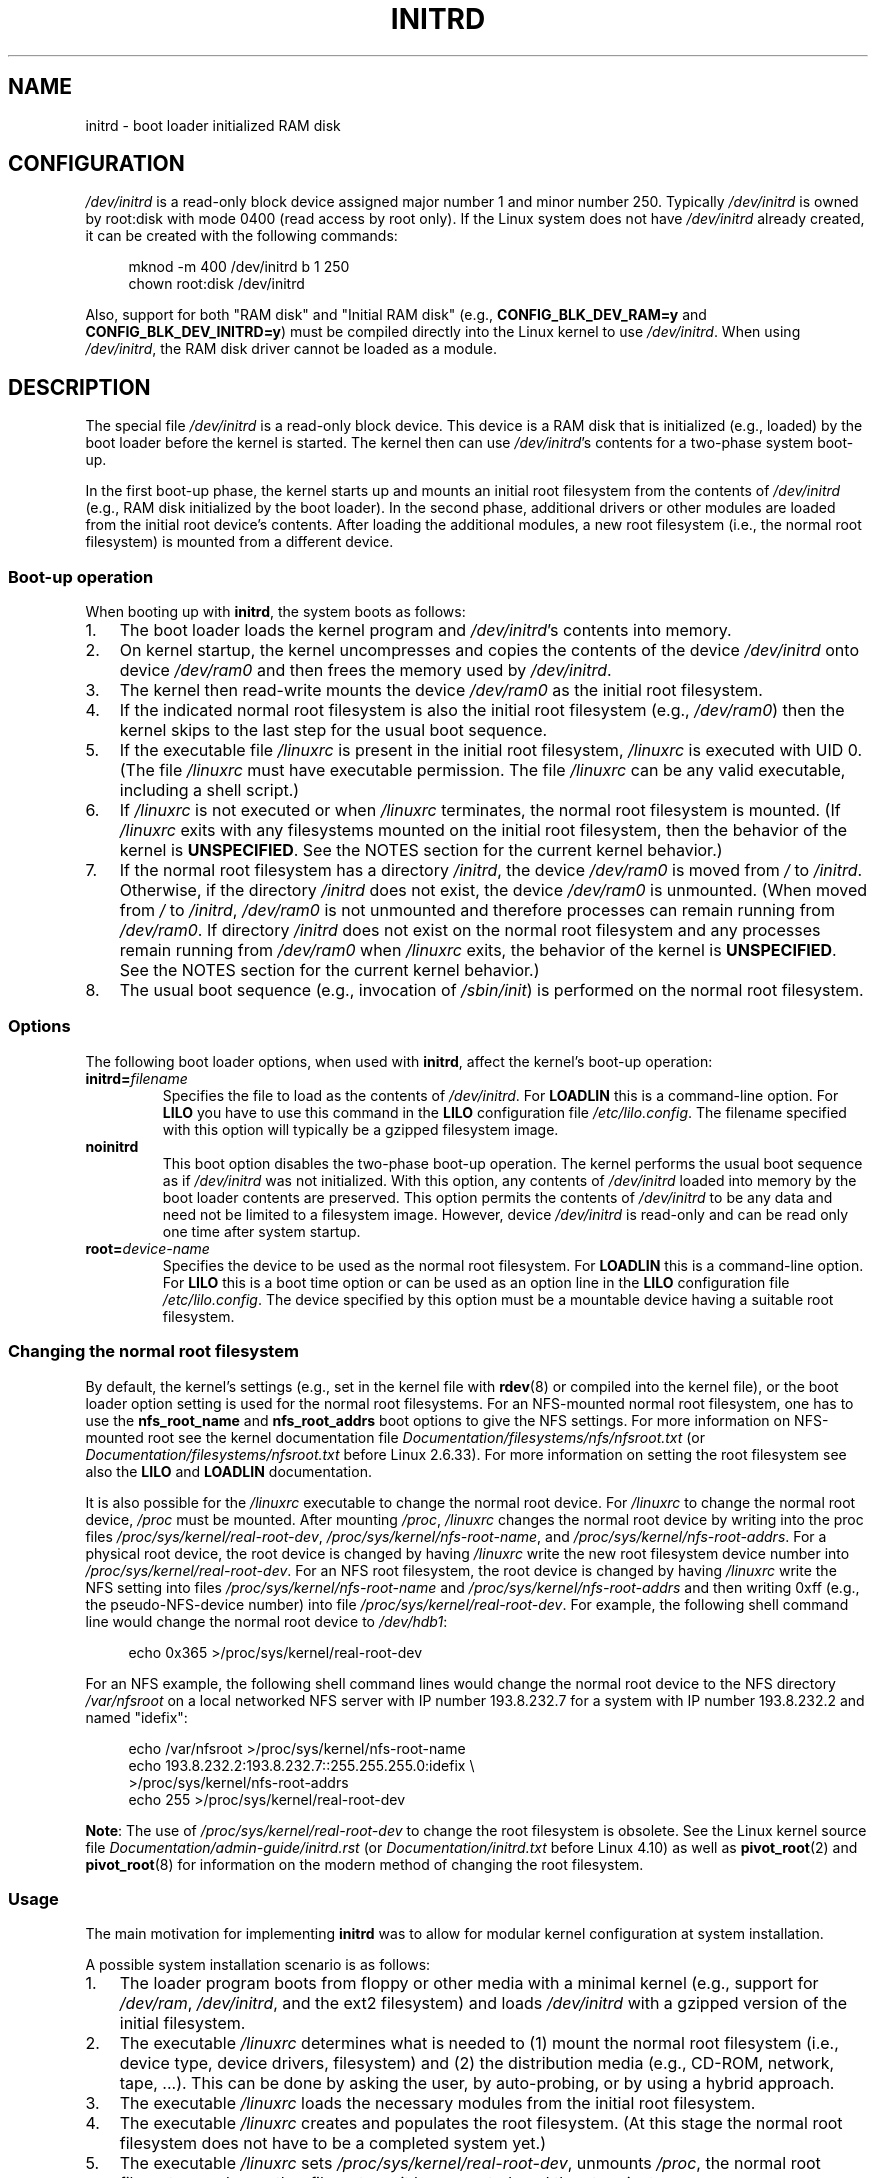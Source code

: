 .\" This man-page is Copyright (C) 1997 John S. Kallal
.\"
.\" SPDX-License-Identifier: Linux-man-pages-copyleft
.\"
.\" If the you wish to distribute versions of this work under other
.\" conditions than the above, please contact the author(s) at the following
.\" for permission:
.\"
.\"  John S. Kallal -
.\"	email: <kallal@voicenet.com>
.\"	mail: 518 Kerfoot Farm RD, Wilmington, DE 19803-2444, USA
.\"	phone: (302)654-5478
.\"
.\" $Id: initrd.4,v 0.9 1997/11/07 05:05:32 kallal Exp kallal $
.TH INITRD 4 2021-03-22 "Linux man-pages (unreleased)"
.SH NAME
initrd \- boot loader initialized RAM disk
.SH CONFIGURATION
.I /dev/initrd
is a read-only block device assigned
major number 1 and minor number 250.
Typically
.I /dev/initrd
is owned by
root:disk
with mode 0400 (read access by root only).
If the Linux system does not have
.I /dev/initrd
already created, it can be created with the following commands:
.PP
.in +4n
.EX
mknod \-m 400 /dev/initrd b 1 250
chown root:disk /dev/initrd
.EE
.in
.PP
Also, support for both "RAM disk" and "Initial RAM disk"
(e.g.,
.B CONFIG_BLK_DEV_RAM=y
and
.BR CONFIG_BLK_DEV_INITRD=y )
must be compiled directly into the Linux kernel to use
.IR /dev/initrd .
When using
.IR /dev/initrd ,
the RAM disk driver cannot be loaded as a module.
.\"
.\"
.\"
.SH DESCRIPTION
The special file
.I /dev/initrd
is a read-only block device.
This device is a RAM disk that is initialized (e.g., loaded)
by the boot loader before the kernel is started.
The kernel then can use
.IR /dev/initrd "'s"
contents for a two-phase system boot-up.
.PP
In the first boot-up phase, the kernel starts up
and mounts an initial root filesystem from the contents of
.I /dev/initrd
(e.g., RAM disk initialized by the boot loader).
In the second phase, additional drivers or other modules
are loaded from the initial root device's contents.
After loading the additional modules, a new root filesystem
(i.e., the normal root filesystem) is mounted from a
different device.
.\"
.\"
.\"
.SS Boot-up operation
When booting up with
.BR initrd ,
the system boots as follows:
.IP 1. 3
The boot loader loads the kernel program and
.IR /dev/initrd 's
contents into memory.
.IP 2.
On kernel startup,
the kernel uncompresses and copies the contents of the device
.I /dev/initrd
onto device
.I /dev/ram0
and then frees the memory used by
.IR /dev/initrd .
.IP 3.
The kernel then read-write mounts the device
.I /dev/ram0
as the initial root filesystem.
.IP 4.
If the indicated normal root filesystem is also the initial
root filesystem (e.g.,
.IR /dev/ram0 )
then the kernel skips to the last step for the usual boot sequence.
.IP 5.
If the executable file
.I /linuxrc
is present in the initial root filesystem,
.I /linuxrc
is executed with UID 0.
(The file
.I /linuxrc
must have executable permission.
The file
.I /linuxrc
can be any valid executable, including a shell script.)
.IP 6.
If
.I /linuxrc
is not executed or when
.I /linuxrc
terminates, the normal root filesystem is mounted.
(If
.I /linuxrc
exits with any filesystems mounted on the initial root
filesystem, then the behavior of the kernel is
.BR UNSPECIFIED .
See the NOTES section for the current kernel behavior.)
.IP 7.
If the normal root filesystem has a directory
.IR /initrd ,
the device
.I /dev/ram0
is moved from
.I /
to
.IR /initrd .
Otherwise, if the directory
.I /initrd
does not exist, the device
.I /dev/ram0
is unmounted.
(When moved from
.I /
to
.IR /initrd ,
.I /dev/ram0
is not unmounted and therefore processes can remain running from
.IR /dev/ram0 .
If directory
.I /initrd
does not exist on the normal root filesystem
and any processes remain running from
.I /dev/ram0
when
.I /linuxrc
exits, the behavior of the kernel is
.BR UNSPECIFIED .
See the NOTES section for the current kernel behavior.)
.IP 8.
The usual boot sequence (e.g., invocation of
.IR /sbin/init )
is performed on the normal root filesystem.
.\"
.\"
.\"
.SS Options
The following boot loader options, when used with
.BR initrd ,
affect the kernel's boot-up operation:
.TP
.BI initrd= "filename"
Specifies the file to load as the contents of
.IR /dev/initrd .
For
.B LOADLIN
this is a command-line option.
For
.B LILO
you have to use this command in the
.B LILO
configuration file
.IR /etc/lilo.config .
The filename specified with this
option will typically be a gzipped filesystem image.
.TP
.B noinitrd
This boot option disables the two-phase boot-up operation.
The kernel performs the usual boot sequence as if
.I /dev/initrd
was not initialized.
With this option, any contents of
.I /dev/initrd
loaded into memory by the boot loader contents are preserved.
This option permits the contents of
.I /dev/initrd
to be any data and need not be limited to a filesystem image.
However, device
.I /dev/initrd
is read-only and can be read only one time after system startup.
.TP
.BI root= "device-name"
Specifies the device to be used as the normal root filesystem.
For
.B LOADLIN
this is a command-line option.
For
.B LILO
this is a boot time option or
can be used as an option line in the
.B LILO
configuration file
.IR /etc/lilo.config .
The device specified by this option must be a mountable
device having a suitable root filesystem.
.\"
.\"
.\"
.SS Changing the normal root filesystem
By default,
the kernel's settings
(e.g., set in the kernel file with
.BR rdev (8)
or compiled into the kernel file),
or the boot loader option setting
is used for the normal root filesystems.
For an NFS-mounted normal root filesystem, one has to use the
.B nfs_root_name
and
.B nfs_root_addrs
boot options to give the NFS settings.
For more information on NFS-mounted root see the kernel documentation file
.I Documentation/filesystems/nfs/nfsroot.txt
.\" commit dc7a08166f3a5f23e79e839a8a88849bd3397c32
(or
.I Documentation/filesystems/nfsroot.txt
before Linux 2.6.33).
For more information on setting the root filesystem see also the
.B LILO
and
.B LOADLIN
documentation.
.PP
It is also possible for the
.I /linuxrc
executable to change the normal root device.
For
.I /linuxrc
to change the normal root device,
.I /proc
must be mounted.
After mounting
.IR /proc ,
.I /linuxrc
changes the normal root device by writing into the proc files
.IR /proc/sys/kernel/real\-root\-dev ,
.IR /proc/sys/kernel/nfs\-root\-name ,
and
.IR /proc/sys/kernel/nfs\-root\-addrs .
For a physical root device, the root device is changed by having
.I /linuxrc
write the new root filesystem device number into
.IR /proc/sys/kernel/real\-root\-dev .
For an NFS root filesystem, the root device is changed by having
.I /linuxrc
write the NFS setting into files
.I /proc/sys/kernel/nfs\-root\-name
and
.I /proc/sys/kernel/nfs\-root\-addrs
and then writing 0xff (e.g., the pseudo-NFS-device number) into file
.IR /proc/sys/kernel/real\-root\-dev .
For example, the following shell command line would change
the normal root device to
.IR /dev/hdb1 :
.PP
.in +4n
.EX
echo 0x365 >/proc/sys/kernel/real\-root\-dev
.EE
.in
.PP
For an NFS example, the following shell command lines would change the
normal root device to the NFS directory
.I /var/nfsroot
on a local networked NFS server with IP number 193.8.232.7 for a system with
IP number 193.8.232.2 and named "idefix":
.PP
.in +4n
.EX
echo /var/nfsroot >/proc/sys/kernel/nfs\-root\-name
echo 193.8.232.2:193.8.232.7::255.255.255.0:idefix \e
    >/proc/sys/kernel/nfs\-root\-addrs
echo 255 >/proc/sys/kernel/real\-root\-dev
.EE
.in
.PP
.BR Note :
The use of
.I /proc/sys/kernel/real\-root\-dev
to change the root filesystem is obsolete.
See the Linux kernel source file
.I Documentation/admin\-guide/initrd.rst
.\" commit 9d85025b0418163fae079c9ba8f8445212de8568
(or
.I Documentation/initrd.txt
before Linux 4.10)
as well as
.BR pivot_root (2)
and
.BR pivot_root (8)
for information on the modern method of changing the root filesystem.
.\" FIXME . Should this manual page  describe the pivot_root mechanism?
.\"
.\"
.\"
.SS Usage
The main motivation for implementing
.B initrd
was to allow for modular kernel configuration at system installation.
.PP
A possible system installation scenario is as follows:
.IP 1. 3
The loader program boots from floppy or other media with a minimal kernel
(e.g., support for
.IR /dev/ram ,
.IR /dev/initrd ,
and the ext2 filesystem) and loads
.I /dev/initrd
with a gzipped version of the initial filesystem.
.IP 2.
The executable
.I /linuxrc
determines what is needed to (1) mount the normal root filesystem
(i.e., device type, device drivers, filesystem) and (2) the
distribution media (e.g., CD-ROM, network, tape, ...).
This can be done by asking the user, by auto-probing,
or by using a hybrid approach.
.IP 3.
The executable
.I /linuxrc
loads the necessary modules from the initial root filesystem.
.IP 4.
The executable
.I /linuxrc
creates and populates the root filesystem.
(At this stage the normal root filesystem does not have to be a
completed system yet.)
.IP 5.
The executable
.I /linuxrc
sets
.IR /proc/sys/kernel/real\-root\-dev ,
unmounts
.IR /proc ,
the normal root filesystem and any other filesystems
it has mounted, and then terminates.
.IP 6.
The kernel then mounts the normal root filesystem.
.IP 7.
Now that the filesystem is accessible and intact,
the boot loader can be installed.
.IP 8.
The boot loader is configured to load into
.I /dev/initrd
a filesystem with the set of modules that was used to bring up the system.
(e.g., device
.I /dev/ram0
can be modified, then unmounted, and finally, the image is written from
.I /dev/ram0
to a file.)
.IP 9.
The system is now bootable and additional installation tasks can be
performed.
.PP
The key role of
.I /dev/initrd
in the above is to reuse the configuration data during normal system operation
without requiring initial kernel selection, a large generic kernel or,
recompiling the kernel.
.PP
A second scenario is for installations where Linux runs on systems with
different hardware configurations in a single administrative network.
In such cases, it may be desirable to use only a small set of kernels
(ideally only one) and to keep the system-specific part of configuration
information as small as possible.
In this case, create a common file
with all needed modules.
Then, only the
.I /linuxrc
file or a file executed by
.I /linuxrc
would be different.
.PP
A third scenario is more convenient recovery disks.
Because information like the location of the root filesystem
partition is not needed at boot time, the system loaded from
.I /dev/initrd
can use a dialog and/or auto-detection followed by a
possible sanity check.
.PP
Last but not least, Linux distributions on CD-ROM may use
.B initrd
for easy installation from the CD-ROM.
The distribution can use
.B LOADLIN
to directly load
.I /dev/initrd
from CD-ROM without the need of any floppies.
The distribution could also use a
.B LILO
boot floppy and then bootstrap a bigger RAM disk via
.I /dev/initrd
from the CD-ROM.
.\"
.\"
.\"
.SH FILES
.I /dev/initrd
.br
.I /dev/ram0
.br
.I /linuxrc
.br
.I /initrd
.\"
.\"
.\"
.SH NOTES
.IP 1. 3
With the current kernel, any filesystems that remain mounted when
.I /dev/ram0
is moved from
.I /
to
.I /initrd
continue to be accessible.
However, the
.I /proc/mounts
entries are not updated.
.IP 2.
With the current kernel, if directory
.I /initrd
does not exist, then
.I /dev/ram0
will
.B not
be fully unmounted if
.I /dev/ram0
is used by any process or has any filesystem mounted on it.
If
.I /dev/ram0
is
.B not
fully unmounted, then
.I /dev/ram0
will remain in memory.
.IP 3.
Users of
.I /dev/initrd
should not depend on the behavior given in the above notes.
The behavior may change in future versions of the Linux kernel.
.\"
.\"
.\"
.\" .SH AUTHORS
.\" The kernel code for device
.\" .BR initrd
.\" was written by Werner Almesberger <almesber@lrc.epfl.ch> and
.\" Hans Lermen <lermen@elserv.ffm.fgan.de>.
.\" The code for
.\" .BR initrd
.\" was added to the baseline Linux kernel in development version 1.3.73.
.SH SEE ALSO
.BR chown (1),
.BR mknod (1),
.BR ram (4),
.BR freeramdisk (8),
.BR rdev (8)
.PP
.I Documentation/admin\-guide/initrd.rst
.\" commit 9d85025b0418163fae079c9ba8f8445212de8568
(or
.I Documentation/initrd.txt
before Linux 4.10)
in the Linux kernel source tree, the LILO documentation,
the LOADLIN documentation, the SYSLINUX documentation
